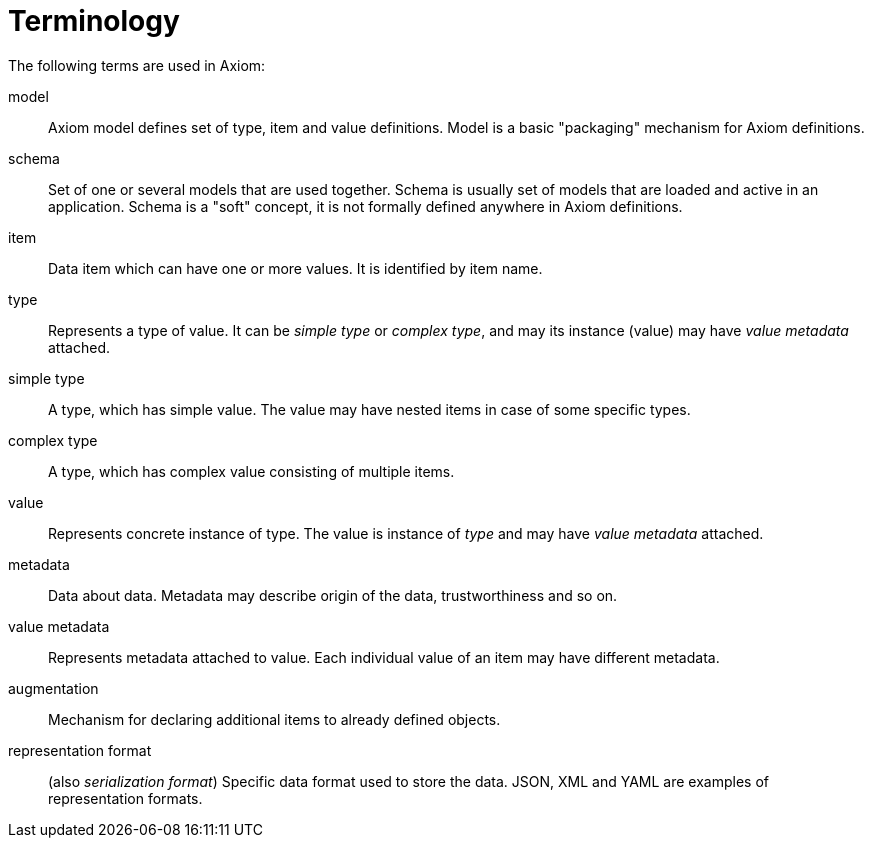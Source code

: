 = Terminology

The following terms are used in Axiom:

model:: Axiom model defines set of type, item and value definitions.
Model is a basic "packaging" mechanism for Axiom definitions.

schema:: Set of one or several models that are used together.
Schema is usually set of models that are loaded and active in an application.
Schema is a "soft" concept, it is not formally defined anywhere in Axiom definitions.

item:: Data item which can have one or more values. It is identified by item name.

type:: Represents a type of value. It can be _simple type_ or _complex type_, and may its instance (value) may have _value metadata_ attached.

simple type:: A type, which has simple value. The value may have nested items in case of some specific types.

complex type:: A type, which has complex value consisting of multiple items.

value:: Represents concrete instance of type. The value is instance of _type_ and may have _value metadata_ attached.

metadata:: Data about data. Metadata may describe origin of the data, trustworthiness and so on.

value metadata:: Represents metadata attached to value.
Each individual value of an item may have different metadata.

augmentation:: Mechanism for declaring additional items to already defined objects.

representation format:: (also _serialization format_)
Specific data format used to store the data.
JSON, XML and YAML are examples of representation formats.
